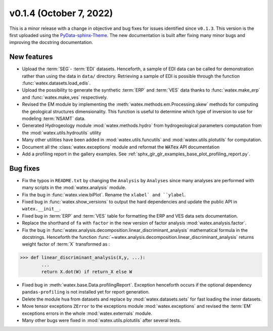 v0.1.4 (October 7, 2022)
----------------------------

This is a minor release with a change in objective and bug fixes for issues identified since ``v0.1.3``. This version is the first 
uploaded using the `PyData-sphinx-Theme <https://pydata-sphinx-theme.readthedocs.io/en/latest/>`__. The new documentation 
is built after fixing many minor bugs and improving the docstring documentation.  

New features 
~~~~~~~~~~~~~
- Upload the :term:`SEG`- :term:`EDI` datasets. Henceforth, a sample of EDI data can be called for demonstration 
  rather than using the data in ``data/`` directory. Retrieving a sample of EDI is possible through the function 
  :func:`watex.datasets.load_edis`. 
 
- Upload the possibility to generate the synthetic :term:`ERP` and :term:`VES` data thanks to :func:`watex.make_erp` and 
  :func:`watex.make_ves` respectively. 

- Revised the EM module by implementing the :meth:`watex.methods.em.Processing.skew` methods for computing the geological structures 
  dimensionality. This function is useful to determine which type of inversion to use for modeling :term:`NSAMT` data. 
  
- Generated Hydrogeology module :mod:`watex.methods.hydro` from hydrogeological parameters computation from the 
  :mod:`watex.utils.hydroutils` utility 
  
- Many other utilities have been added in :mod:`watex.utils.funcutils` and :mod:`watex.utils.plotutils` for computation. 

- Document all the :class:`watex.exceptions` module and reformat the :code:`WATex` API documentation 

- Add a profiling report in the gallery examples. See :ref:`sphx_glr_glr_examples_base_plot_profiling_report.py`. 


Bug fixes
~~~~~~~~~~
- Fix the typos in ``README.txt`` by changing the ``Analysis`` by ``Analyses`` since many analyses are performed with many scripts 
  in the :mod:`watex.analysis` module. 
 
- Fix the bug in :func:`watex.view.biPlot`. Rename the ``xlabel` and ``ylabel``. 

- Fixed bug in :func:`watex.show_versions`  to output the hard dependencies and update the public API in ``watex.__init__``. 

- Fixed bug in :term:`ERP` and :term:`VES` table for formatting the ERP and VES data sets documentation. 

- Replace the shorthand of ``fa`` with ``factor`` in the new version of factor analysis :mod:`watex.analysis.factor`. 

- Fix the bug in :func:`watex.analysis.decomposition.linear_discriminant_analysis` mathematical formula in the docstrings. Henceforth 
  the function :func:`~watex.analysis.decomposition.linear_discriminant_analysis` returns weight factor of :term:`X` transformed as : 

.. code-block:: python 
   
   >>> def linear_discriminant_analysis(X,y, ...):
           ...
           return X.dot(W) if return_X else W 

- Fixed bug in :meth:`watex.base.Data.profilingReport`. Exception henceforth occurs if the optional dependency ``pandas-profiling``
  is not installed yet for report generation. 
  
- Delete the module ``hua`` from datasets and replace by :mod:`watex.datasets.sets` for fast loading the inner datasets. 

- Move tensor exceptions ``ZError`` to the exceptions module :mod:`watex.exceptions` and revised the :term:`EM` exceptions errors 
  in the whole :mod:`watex.externals` module. 

- Many other bugs were fixed in :mod:`watex.utils.plotutils` after several tests. 



